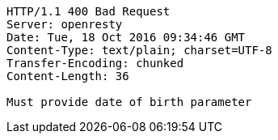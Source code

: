 [source,http,options="nowrap"]
----
HTTP/1.1 400 Bad Request
Server: openresty
Date: Tue, 18 Oct 2016 09:34:46 GMT
Content-Type: text/plain; charset=UTF-8
Transfer-Encoding: chunked
Content-Length: 36

Must provide date of birth parameter
----